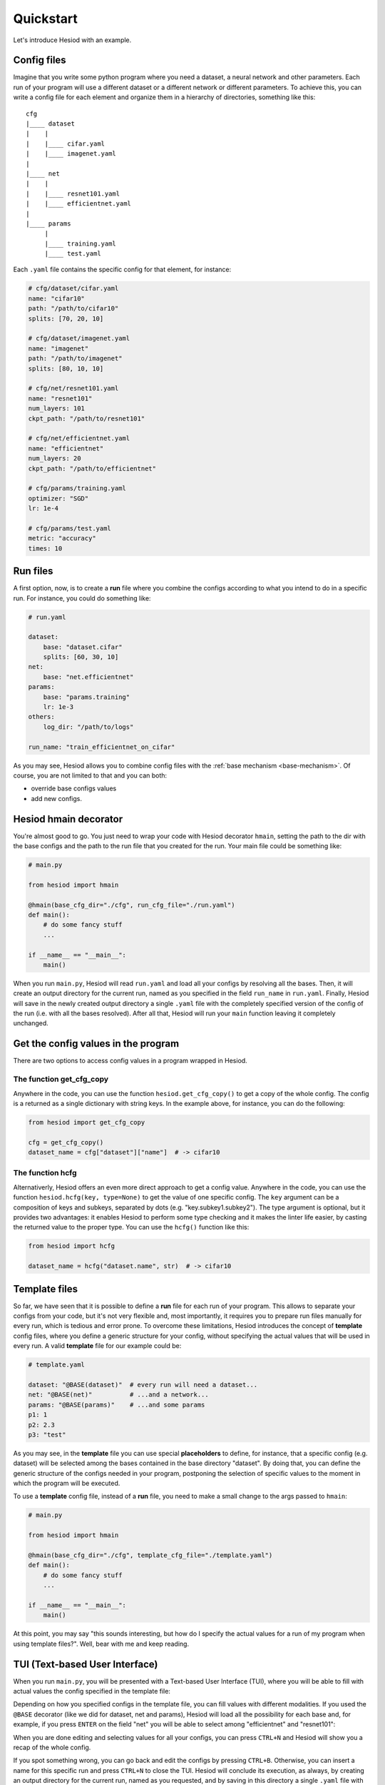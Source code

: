 ##########
Quickstart
##########

Let's introduce Hesiod with an example.

************
Config files
************

Imagine that you write some python program where you need a dataset, a neural network 
and other parameters. Each run of your program will use a different dataset or a different 
network or different parameters. To achieve this, you can write a config file for each element 
and organize them in a hierarchy of directories, something like this::

    cfg
    |____ dataset
    |    |
    |    |____ cifar.yaml    
    |    |____ imagenet.yaml
    |
    |____ net
    |    |
    |    |____ resnet101.yaml
    |    |____ efficientnet.yaml
    |
    |____ params
         |
         |____ training.yaml
         |____ test.yaml

Each ``.yaml`` file contains the specific config for that element, for instance:

.. code-block:: yaml

    # cfg/dataset/cifar.yaml
    name: "cifar10"
    path: "/path/to/cifar10"
    splits: [70, 20, 10]

    # cfg/dataset/imagenet.yaml
    name: "imagenet"
    path: "/path/to/imagenet"
    splits: [80, 10, 10]

    # cfg/net/resnet101.yaml
    name: "resnet101"
    num_layers: 101
    ckpt_path: "/path/to/resnet101"

    # cfg/net/efficientnet.yaml
    name: "efficientnet"
    num_layers: 20
    ckpt_path: "/path/to/efficientnet"

    # cfg/params/training.yaml
    optimizer: "SGD"
    lr: 1e-4

    # cfg/params/test.yaml
    metric: "accuracy"
    times: 10

*********
Run files
*********

A first option, now, is to create a **run** file where you combine the configs according to 
what you intend to do in a specific run. For instance, you could do something like:

.. code-block:: yaml

    # run.yaml

    dataset:
        base: "dataset.cifar"
        splits: [60, 30, 10]
    net:
        base: "net.efficientnet"
    params:
        base: "params.training"
        lr: 1e-3
    others:
        log_dir: "/path/to/logs"
    
    run_name: "train_efficientnet_on_cifar"

As you may see, Hesiod allows you to combine config files with the 
:ref:`base mechanism <base-mechanism>`. Of course, you are not limited to that and you can both:

* override base configs values
* add new configs.

**********************
Hesiod hmain decorator
**********************

You're almost good to go. You just need to wrap your code with Hesiod decorator ``hmain``, 
setting the path to the dir with the base configs and the path to the run file that you created 
for the run. Your main file could be something like:

.. code-block:: python

    # main.py

    from hesiod import hmain

    @hmain(base_cfg_dir="./cfg", run_cfg_file="./run.yaml")
    def main():
        # do some fancy stuff
        ...

    if __name__ == "__main__":
        main()

When you run ``main.py``, Hesiod will read ``run.yaml`` and load all your configs by resolving 
all the bases. Then, it will create an output directory for the current run, named as you 
specified in the field ``run_name`` in ``run.yaml``. Finally, Hesiod will save in the newly 
created output directory a single ``.yaml`` file with the completely specified version of the 
config of the run (i.e. with all the bases resolved). After all that, Hesiod will run your ``main`` 
function leaving it completely unchanged.

************************************
Get the config values in the program
************************************

There are two options to access config values in a program wrapped in Hesiod.

The function get_cfg_copy
=========================

Anywhere in the code, you can use the function ``hesiod.get_cfg_copy()`` to get a copy of the 
whole config. The config is a returned as a single dictionary with string keys. 
In the example above, for instance, you can do the following:

.. code-block:: python

    from hesiod import get_cfg_copy
    
    cfg = get_cfg_copy()
    dataset_name = cfg["dataset"]["name"]  # -> cifar10


The function hcfg
=================

Alternativerly, Hesiod offers an even more direct approach to get a config value. 
Anywhere in the code, you can use the function ``hesiod.hcfg(key, type=None)`` to get the 
value of one specific config. The ``key`` argument can be a composition of keys and subkeys, 
separated by dots (e.g. "key.subkey1.subkey2"). The type argument is optional, but it provides two 
advantages: it enables Hesiod to perform some type checking and it makes the linter life easier, 
by casting the returned value to the proper type. You can use the ``hcfg()`` function like this:

.. code-block:: python

    from hesiod import hcfg

    dataset_name = hcfg("dataset.name", str)  # -> cifar10

**************
Template files
**************

So far, we have seen that it is possible to define a **run** file for each run of your program.
This allows to separate your configs from your code, but it's not very flexible and, most
importantly, it requires you to prepare run files manually for every run, which is tedious
and error prone. To overcome these limitations, Hesiod introduces the concept of **template**
config files, where you define a generic structure for your config, without specifying the actual
values that will be used in every run. A valid **template** file for our example could be:

.. code-block:: yaml

    # template.yaml

    dataset: "@BASE(dataset)"  # every run will need a dataset...
    net: "@BASE(net)"          # ...and a network...
    params: "@BASE(params)"    # ...and some params
    p1: 1
    p2: 2.3
    p3: "test"

As you may see, in the **template** file you can use special **placeholders** to define,
for instance, that a specific config (e.g. dataset) will be selected among the bases contained
in the base directory "dataset". By doing that, you can define the generic structure of the configs
needed in your program, postponing the selection of specific values to the moment in which the
program will be executed.

To use a **template** config file, instead of a **run** file, you need to make a small change
to the args passed to ``hmain``:

.. code-block:: python

    # main.py

    from hesiod import hmain

    @hmain(base_cfg_dir="./cfg", template_cfg_file="./template.yaml")
    def main():
        # do some fancy stuff
        ...

    if __name__ == "__main__":
        main()

At this point, you may say "this sounds interesting, but how do I specify the actual values for a
run of my program when using template files?". Well, bear with me and keep reading.

*******************************
TUI (Text-based User Interface)
*******************************

When you run ``main.py``, you will be presented with a Text-based User Interface (TUI), where
you will be able to fill with actual values the config specified in the template file:

.. image:: ../../images/edit1.png
    :width: 80%
    :align: center

Depending on how you specified configs in the template file, you can fill values with different
modalities. If you used the ``@BASE`` decorator (like we did for dataset, net and params), Hesiod
will load all the possibility for each base and, for example, if you press ``ENTER`` on the field
"net" you will be able to select among "efficientnet" and "resnet101":

.. image:: ../../images/edit2.png
    :width: 80%
    :align: center

When you are done editing and selecting values for all your configs, you can press ``CTRL+N`` and
Hesiod will show you a recap of the whole config.

.. image:: ../../images/recap.png
    :width: 80%
    :align: center

If you spot something wrong, you can go back and edit the configs by pressing ``CTRL+B``.
Otherwise, you can insert a name for this specific run and press ``CTRL+N`` to close the TUI. 
Hesiod will conclude its execution, as always, by creating an output directory for the current run,
named as you requested, and by saving in this directory a single ``.yaml`` file with the completely
specified version of the config of the run. The control goes now back to your program, where you
will be able to access configs in the exact same way as stated above.
